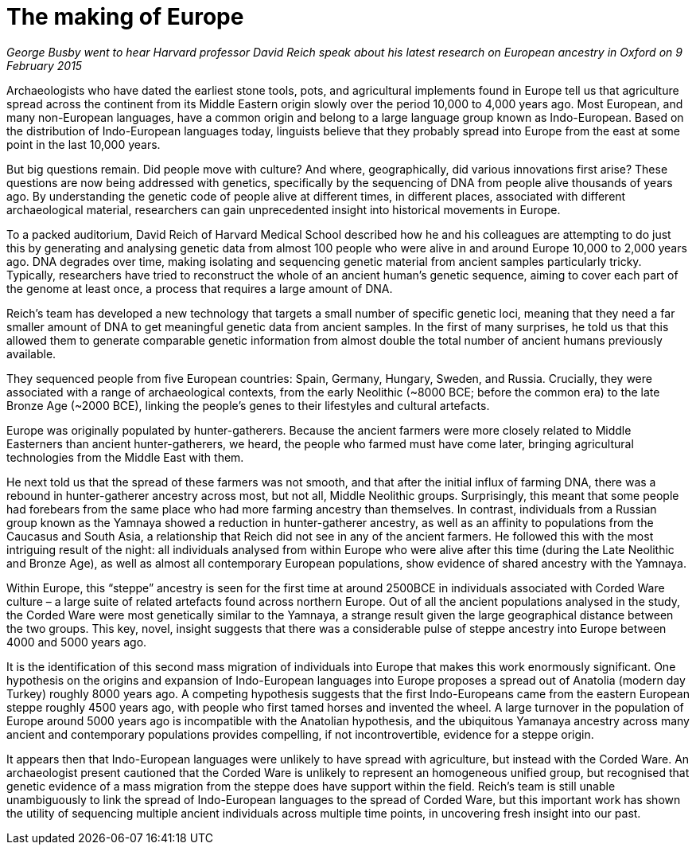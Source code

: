 = The making of Europe



_George Busby went to hear Harvard professor David Reich speak about his latest research on European ancestry in Oxford on 9 February 2015_

Archaeologists who have dated the earliest stone tools, pots, and agricultural implements found in Europe tell us that agriculture spread across the continent from its Middle Eastern origin slowly over the period 10,000 to 4,000 years ago. Most European, and many non-European languages, have a common origin and belong to a large language group known as Indo-European. Based on the distribution of Indo-European languages today, linguists believe that they probably spread into Europe from the east at some point in the last 10,000 years.

But big questions remain. Did people move with culture? And where, geographically, did various innovations first arise? These questions are now being addressed with genetics, specifically by the sequencing of DNA from people alive thousands of years ago. By understanding the genetic code of people alive at different times, in different places, associated with different archaeological material, researchers can gain unprecedented insight into historical movements in Europe.

To a packed auditorium, David Reich of Harvard Medical School described how he and his colleagues are attempting to do just this by generating and analysing genetic data from almost 100 people who were alive in and around Europe 10,000 to 2,000 years ago. DNA degrades over time, making isolating and sequencing genetic material from ancient samples particularly tricky. Typically, researchers have tried to reconstruct the whole of an ancient human's genetic sequence, aiming to cover each part of the genome at least once, a process that requires a large amount of DNA.

Reich's team has developed a new technology that targets a small number of specific genetic loci, meaning that they need a far smaller amount of DNA to get meaningful genetic data from ancient samples. In the first of many surprises, he told us that this allowed them to generate comparable genetic information from almost double the total number of ancient humans previously available.

They sequenced people from five European countries: Spain, Germany, Hungary, Sweden, and Russia. Crucially, they were associated with a range of archaeological contexts, from the early Neolithic (~8000 BCE; before the common era) to the late Bronze Age (~2000 BCE), linking the people's genes to their lifestyles and cultural artefacts.

Europe was originally populated by hunter-gatherers. Because the ancient farmers were more closely related to Middle Easterners than ancient hunter-gatherers, we heard, the people who farmed must have come later, bringing agricultural technologies from the Middle East with them.

He next told us that the spread of these farmers was not smooth, and that after the initial influx of farming DNA, there was a rebound in hunter-gatherer ancestry across most, but not all, Middle Neolithic groups. Surprisingly, this meant that some people had forebears from the same place who had more farming ancestry than themselves. In contrast, individuals from a Russian group known as the Yamnaya showed a reduction in hunter-gatherer ancestry, as well as an affinity to populations from the Caucasus and South Asia, a relationship that Reich did not see in any of the ancient farmers. He followed this with the most intriguing result of the night: all individuals analysed from within Europe who were alive after this time (during the Late Neolithic and Bronze Age), as well as almost all contemporary European populations, show evidence of shared ancestry with the Yamnaya.

Within Europe, this “steppe” ancestry is seen for the first time at around 2500BCE in individuals associated with Corded Ware culture – a large suite of related artefacts found across northern Europe. Out of all the ancient populations analysed in the study, the Corded Ware were most genetically similar to the Yamnaya, a strange result given the large geographical distance between the two groups. This key, novel, insight suggests that there was a considerable pulse of steppe ancestry into Europe between 4000 and 5000 years ago.

It is the identification of this second mass migration of individuals into Europe that makes this work enormously significant. One hypothesis on the origins and expansion of Indo-European languages into Europe proposes a spread out of Anatolia (modern day Turkey) roughly 8000 years ago. A competing hypothesis suggests that the first Indo-Europeans came from the eastern European steppe roughly 4500 years ago, with people who first tamed horses and invented the wheel. A large turnover in the population of Europe around 5000 years ago is incompatible with the Anatolian hypothesis, and the ubiquitous Yamanaya ancestry across many ancient and contemporary populations provides compelling, if not incontrovertible, evidence for a steppe origin.

It appears then that Indo-European languages were unlikely to have spread with agriculture, but instead with the Corded Ware. An archaeologist present cautioned that the Corded Ware is unlikely to represent an homogeneous unified group, but recognised that genetic evidence of a mass migration from the steppe does have support within the field. Reich's team is still unable unambiguously to link the spread of Indo-European languages to the spread of Corded Ware, but this important work has shown the utility of sequencing multiple ancient individuals across multiple time points, in uncovering fresh insight into our past.